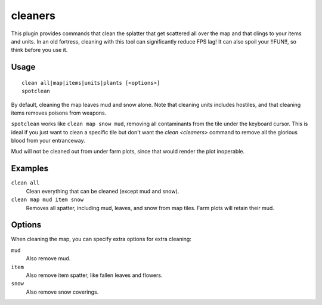 .. _clean:
.. _spotclean:

cleaners
========

.. dfhack-tool::
    :summary: Provides commands for cleaning spatter from the map.
    :tags: adventure fort armok fps items map units
    :no-command:

.. dfhack-command:: clean
    :summary: Removes contaminants.

.. dfhack-command:: spotclean
    :summary: Remove all contaminants from the tile under the cursor.

This plugin provides commands that clean the splatter that get scattered all
over the map and that clings to your items and units. In an old fortress,
cleaning with this tool can significantly reduce FPS lag! It can also spoil your
!!FUN!!, so think before you use it.

Usage
-----

::

    clean all|map|items|units|plants [<options>]
    spotclean

By default, cleaning the map leaves mud and snow alone. Note that cleaning units
includes hostiles, and that cleaning items removes poisons from weapons.

``spotclean`` works like ``clean map snow mud``, removing all contaminants from
the tile under the keyboard cursor. This is ideal if you just want to clean a
specific tile but don't want the `clean <cleaners>` command to remove all the
glorious blood from your entranceway.

Mud will not be cleaned out from under farm plots, since that would render the
plot inoperable.

Examples
--------

``clean all``
    Clean everything that can be cleaned (except mud and snow).
``clean map mud item snow``
    Removes all spatter, including mud, leaves, and snow from map tiles. Farm
    plots will retain their mud.

Options
-------

When cleaning the map, you can specify extra options for extra cleaning:

``mud``
    Also remove mud.
``item``
    Also remove item spatter, like fallen leaves and flowers.
``snow``
    Also remove snow coverings.
